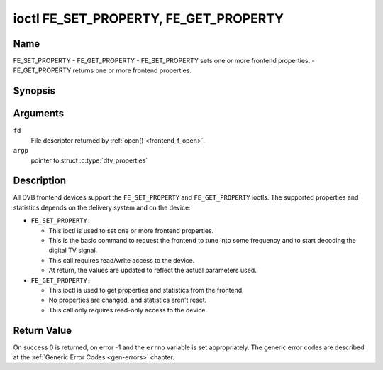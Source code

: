 .. -*- coding: utf-8; mode: rst -*-

.. _FE_GET_PROPERTY:

**************************************
ioctl FE_SET_PROPERTY, FE_GET_PROPERTY
**************************************

Name
====

FE_SET_PROPERTY - FE_GET_PROPERTY - FE_SET_PROPERTY sets one or more frontend properties. - FE_GET_PROPERTY returns one or more frontend properties.


Synopsis
========

.. c:function:: int ioctl( int fd, FE_GET_PROPERTY, struct dtv_properties *argp )
    :name: FE_GET_PROPERTY

.. c:function:: int ioctl( int fd, FE_SET_PROPERTY, struct dtv_properties *argp )
    :name: FE_SET_PROPERTY


Arguments
=========

``fd``
    File descriptor returned by :ref:`open() <frontend_f_open>`.

``argp``
    pointer to struct :c:type:`dtv_properties`


Description
===========

All DVB frontend devices support the ``FE_SET_PROPERTY`` and
``FE_GET_PROPERTY`` ioctls. The supported properties and statistics
depends on the delivery system and on the device:

-  ``FE_SET_PROPERTY:``

   -  This ioctl is used to set one or more frontend properties.

   -  This is the basic command to request the frontend to tune into
      some frequency and to start decoding the digital TV signal.

   -  This call requires read/write access to the device.

   -  At return, the values are updated to reflect the actual parameters
      used.

-  ``FE_GET_PROPERTY:``

   -  This ioctl is used to get properties and statistics from the
      frontend.

   -  No properties are changed, and statistics aren't reset.

   -  This call only requires read-only access to the device.


Return Value
============

On success 0 is returned, on error -1 and the ``errno`` variable is set
appropriately. The generic error codes are described at the
:ref:`Generic Error Codes <gen-errors>` chapter.
